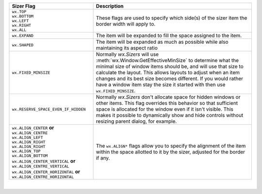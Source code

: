 +------------------------------------------------------------------------+-----------------------------------------------------------------------------+
| Sizer Flag                                                             | Description                                                                 |
+========================================================================+=============================================================================+
| | ``wx.TOP``                                                           | These flags are used to specify which side(s) of the sizer                  |
| | ``wx.BOTTOM``                                                        | item the border width will apply to.                                        |
| | ``wx.LEFT``                                                          |                                                                             |
| | ``wx.RIGHT``                                                         |                                                                             |
| | ``wx.ALL``                                                           |                                                                             |
+------------------------------------------------------------------------+-----------------------------------------------------------------------------+
| ``wx.EXPAND``                                                          | The item will be expanded to fill the space assigned to                     |
|                                                                        | the item.                                                                   |
+------------------------------------------------------------------------+-----------------------------------------------------------------------------+
| ``wx.SHAPED``                                                          | The item will be expanded as much as possible while also                    |
|                                                                        | maintaining its aspect ratio                                                |
+------------------------------------------------------------------------+-----------------------------------------------------------------------------+
| ``wx.FIXED_MINSIZE``                                                   | Normally `wx.Sizers` will use                                               |
|                                                                        | :meth:`wx.Window.GetEffectiveMinSize` to                                    |
|                                                                        | determine what the minimal size of window items should be, and will use that|
|                                                                        | size to calculate the layout. This allows layouts to adjust when an item    |
|                                                                        | changes and its best size becomes different. If you would rather have a     |
|                                                                        | window item stay the size it started with then use ``wx.FIXED_MINSIZE``.    |
+------------------------------------------------------------------------+-----------------------------------------------------------------------------+
| ``wx.RESERVE_SPACE_EVEN_IF_HIDDEN``                                    | Normally `wx.Sizers` don't allocate space for hidden windows or other items.|
|                                                                        | This flag overrides this behavior so that sufficient space is allocated for |
|                                                                        | the window even if it isn't visible. This makes it possible to dynamically  |
|                                                                        | show and hide controls without resizing parent dialog, for example.         |
+------------------------------------------------------------------------+-----------------------------------------------------------------------------+
| | ``wx.ALIGN_CENTER`` **or** ``wx.ALIGN_CENTRE``                       | The ``wx.ALIGN*`` flags allow you to specify the alignment of the item      |
| | ``wx.ALIGN_LEFT``                                                    | within the space allotted to it by the sizer, adjusted for the border if    |
| | ``wx.ALIGN_RIGHT``                                                   | any.                                                                        |
| | ``wx.ALIGN_RIGHT``                                                   |                                                                             |
| | ``wx.ALIGN_TOP``                                                     |                                                                             |
| | ``wx.ALIGN_BOTTOM``                                                  |                                                                             |
| | ``wx.ALIGN_CENTER_VERTICAL`` **or** ``wx.ALIGN_CENTRE_VERTICAL``     |                                                                             |
| | ``wx.ALIGN_CENTER_HORIZONTAL`` **or** ``wx.ALIGN_CENTRE_HORIZONTAL`` |                                                                             |
+------------------------------------------------------------------------+-----------------------------------------------------------------------------+

|

